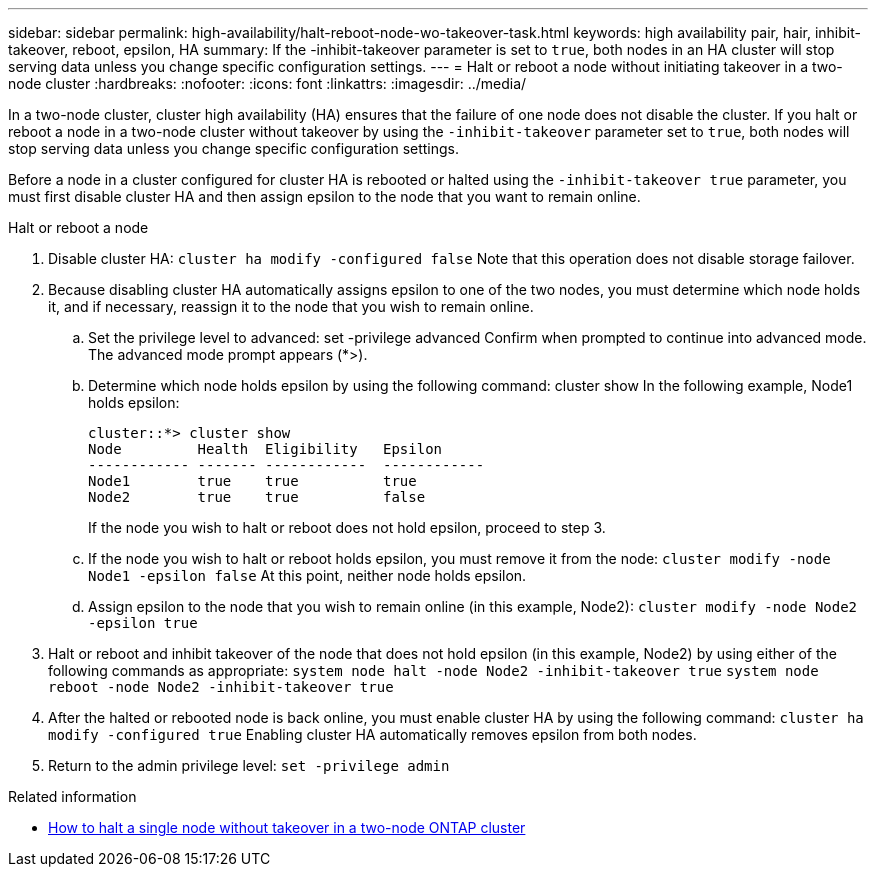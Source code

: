 ---
sidebar: sidebar
permalink: high-availability/halt-reboot-node-wo-takeover-task.html
keywords: high availability pair, hair, inhibit-takeover, reboot, epsilon, HA
summary: If the -inhibit-takeover parameter is set to `true`, both nodes in an HA cluster will stop serving data unless you change specific configuration settings.
---
= Halt or reboot a node without initiating takeover in a two-node cluster
:hardbreaks:
:nofooter:
:icons: font
:linkattrs:
:imagesdir: ../media/

[.lead]
In a two-node cluster, cluster high availability (HA) ensures that the failure of one node does not disable the cluster. If you halt or reboot a node in a two-node cluster without takeover by using the `-inhibit-takeover` parameter set to `true`, both nodes will stop serving data unless you change specific configuration settings.

Before a node in a cluster configured for cluster HA is rebooted or halted using the `-inhibit-takeover true` parameter, you must first disable cluster HA and then assign epsilon to the node that you want to remain online.

.Halt or reboot a node
. Disable cluster HA:
`cluster ha modify -configured false`
Note that this operation does not disable storage failover.
. Because disabling cluster HA automatically assigns epsilon to one of the two nodes, you must determine which node holds it, and if necessary, reassign it to the node that you wish to remain online.
.. Set the privilege level to advanced:
set -privilege advanced
Confirm when prompted to continue into advanced mode. The advanced mode prompt appears (*>).
.. Determine which node holds epsilon by using the following command:
cluster show
In the following example, Node1 holds epsilon:
+
----
cluster::*> cluster show                       
Node         Health  Eligibility   Epsilon
------------ ------- ------------  ------------
Node1        true    true          true
Node2        true    true          false
----
+
If the node you wish to halt or reboot does not hold epsilon, proceed to step 3.
.. If the node you wish to halt or reboot holds epsilon, you must remove it from the node:
`cluster modify -node Node1 -epsilon false`
At this point, neither node holds epsilon.
.. Assign epsilon to the node that you wish to remain online (in this example, Node2):
`cluster modify -node Node2 -epsilon true`
. Halt or reboot and inhibit takeover of the node that does not hold epsilon (in this example, Node2) by using either of the following commands as appropriate:
`system node halt -node Node2 -inhibit-takeover true`
`system node reboot -node Node2 -inhibit-takeover true`
. After the halted or rebooted node is back online, you must enable cluster HA by using the following command:
`cluster ha modify -configured true`
Enabling cluster HA automatically removes epsilon from both nodes.
. Return to the admin privilege level:
`set -privilege admin`

.Related information
* link:https://kb.netapp.com/Advice_and_Troubleshooting/Data_Storage_Software/ONTAP_OS/How_to_halt_a_single_node_without_takeover_in_a_two-node__ONTAP_cluster[How to halt a single node without takeover in a two-node ONTAP cluster^]

// 29 april 2022, issue #457